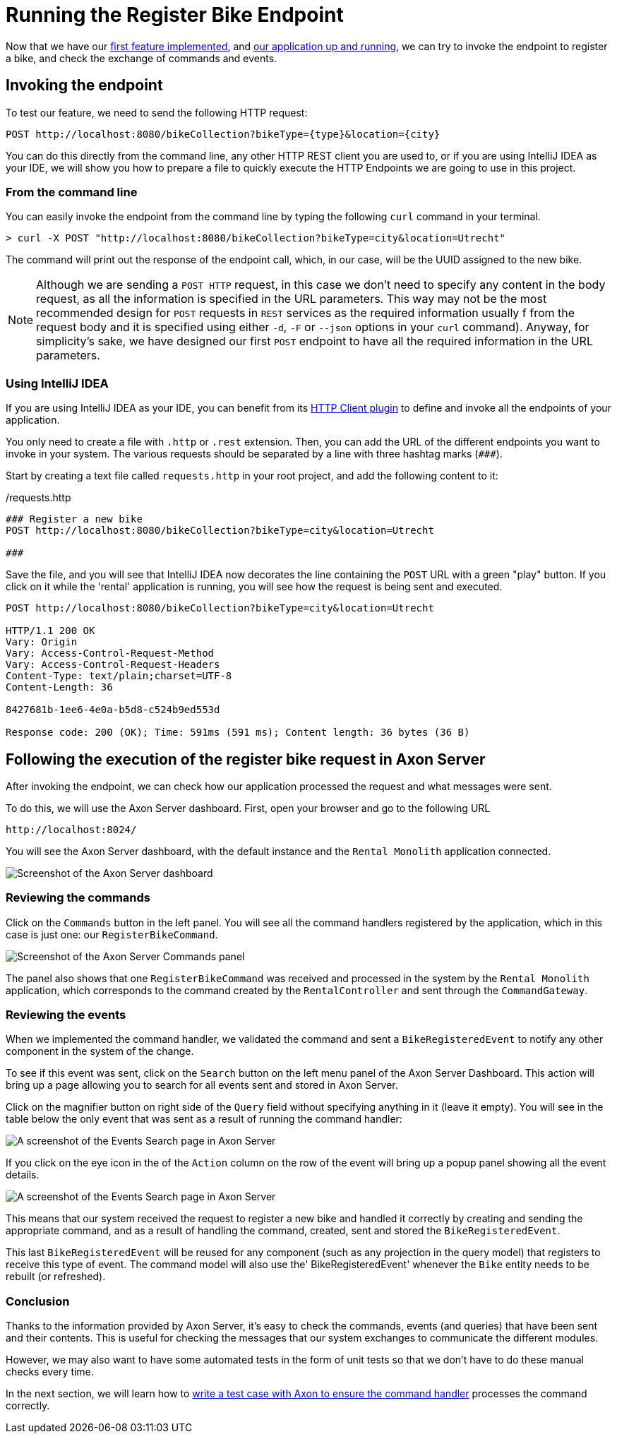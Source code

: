 :navtitle: Invoking the Register Bike Endpoint
:reftext: Invoking the Register Bike Endpoint

= Running the Register Bike Endpoint

Now that we have our xref::implement-create-bike.adoc[first feature implemented], and xref::run-app-with-docker-compose.adoc[our application up and running], we can try to invoke the endpoint to register a bike, and check the exchange of commands and events.

== Invoking the endpoint

To test our feature, we need to send the following HTTP request:


    POST http://localhost:8080/bikeCollection?bikeType={type}&location={city}

You can do this directly from the command line, any other HTTP REST client you are used to, or if you are using IntelliJ IDEA as your IDE, we will show you how to prepare a file to quickly execute the HTTP Endpoints we are going to use in this project.

=== From the command line

You can easily invoke the endpoint from the command line by typing the following `curl` command in your terminal.

[,console]
----
> curl -X POST "http://localhost:8080/bikeCollection?bikeType=city&location=Utrecht"

----

The command will print out the response of the endpoint call, which, in our case, will be the UUID assigned to the new bike.

NOTE: Although we are sending a `POST HTTP` request, in this case we don't need to specify any content in the body request, as all the information is specified in the URL parameters. This way may not be the most recommended design for `POST` requests in `REST` services as the required information usually f from the request body and it is specified using either `-d`, `-F` or `--json` options in your `curl` command). Anyway, for simplicity's sake, we have designed our first `POST` endpoint to have all the required information in the URL parameters.

=== Using IntelliJ IDEA

If you are using IntelliJ IDEA as your IDE, you can benefit from its https://www.jetbrains.com/help/idea/http-client-in-product-code-editor.html[HTTP Client plugin,role=external,window=_blank] to define and invoke all the endpoints of your application.

You only need to create a file with `.http` or `.rest` extension. Then, you can add the URL of the different endpoints you want to invoke in your system. The various requests should be separated by a line with three hashtag marks (`\###`).

Start by creating a text file called `requests.http` in your root project, and add the following content to it:

:needs-improvement: change content block to  include::example$root/requests.http[tag=registerBike] and substitute variables with double curly-braces such as {{rental}}
[source,httprequest]
./requests.http
----
### Register a new bike
POST http://localhost:8080/bikeCollection?bikeType=city&location=Utrecht

###
----

Save the file, and you will see that IntelliJ IDEA now decorates the line containing the `POST` URL with a green "play" button. If you click on it while the 'rental' application is running, you will see how the request is being sent and executed.

[source]
----
POST http://localhost:8080/bikeCollection?bikeType=city&location=Utrecht

HTTP/1.1 200 OK
Vary: Origin
Vary: Access-Control-Request-Method
Vary: Access-Control-Request-Headers
Content-Type: text/plain;charset=UTF-8
Content-Length: 36

8427681b-1ee6-4e0a-b5d8-c524b9ed553d

Response code: 200 (OK); Time: 591ms (591 ms); Content length: 36 bytes (36 B)
----

== Following the execution of the register bike request in Axon Server

After invoking the endpoint, we can check how our application processed the request and what messages were sent.

To do this, we will use the Axon Server dashboard. First, open your browser and go to the following URL

    http://localhost:8024/

You will see the Axon Server dashboard, with the default instance and the `Rental Monolith` application connected.

image::image$AxonServer-Dashboard.png[Screenshot of the Axon Server dashboard, showing the Rental Application connected to the Axon Server instance]

=== Reviewing the commands

Click on the `Commands` button in the left panel. You will see all the command handlers registered by the application, which in this case is just one: our `RegisterBikeCommand`.

image::image$AxonServer-Commands.png[Screenshot of the Axon Server Commands panel, showing a table with all registered command handlers and the number of commands processed by the Rental Monolith application]

The panel also shows that one `RegisterBikeCommand` was received and processed in the system by the `Rental Monolith` application, which corresponds to the command created by the `RentalController` and sent through the `CommandGateway`.


=== Reviewing the events

When we implemented the command handler, we validated the command and sent a `BikeRegisteredEvent` to notify any other component in the system of the change.

To see if this event was sent, click on the `Search` button on the left menu panel of the Axon Server Dashboard. This action will bring up a page allowing you to search for all events sent and stored in Axon Server.

Click on the magnifier button on right side of the `Query` field without specifying anything in it (leave it empty). You will see in the table below the only event that was sent as a result of running the command handler:

image::image$AxonServer-BikeRegisteredEvent.png[A screenshot of the Events Search page in Axon Server, showing the BikeRegisteredEvent]

If you click on the eye icon in the of the `Action` column on the row of the event will bring up a popup panel showing all the event details.

image::image$AxonServer-BikeRegisteredEvent-details.png[A screenshot of the Events Search page in Axon Server, showing the details of the BikeRegisteredEvent]

This means that our system received the request to register a new bike and handled it correctly by creating and sending the appropriate command, and as a result of handling the command, created, sent and stored the `BikeRegisteredEvent`.

This last `BikeRegisteredEvent` will be reused for any component (such as any projection in the query model) that registers to receive this type of event. The command model will also use the' BikeRegisteredEvent' whenever the `Bike` entity needs to be rebuilt (or refreshed).

=== Conclusion

Thanks to the information provided by Axon Server, it's easy to check the commands, events (and queries) that have been sent and their contents. This is useful for checking the messages that our system exchanges to communicate the different modules.

However, we may also want to have some automated tests in the form of unit tests so that we don't have to do these manual checks every time.

In the next section, we will learn how to xref::unit-testing-commands.adoc[write a test case with Axon to ensure the command handler] processes the command correctly.